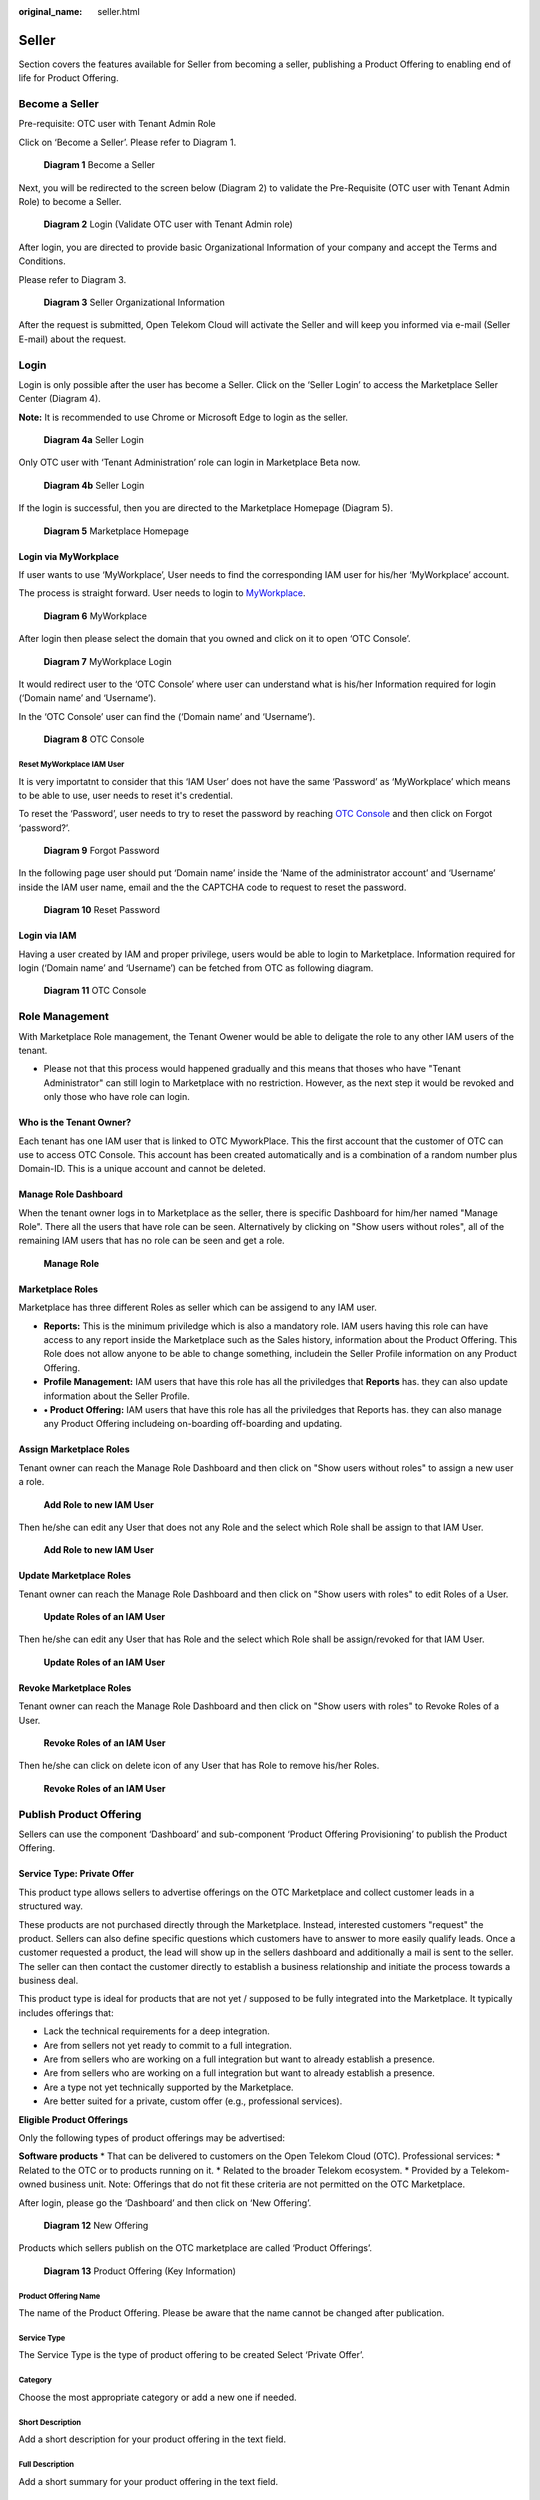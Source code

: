 :original_name: seller.html

Seller
======

Section covers the features available for Seller from becoming a seller, publishing a Product Offering to enabling end of life for Product Offering.

Become a Seller
---------------

Pre-requisite: OTC user with Tenant Admin Role 

Click on ‘Become a Seller’. Please refer to Diagram 1.

.. figure:: /_static/images/image1.png
   :width: 6.53194in
   :height: 1.88264in
   :alt: Diagram 1 Become a Seller 

   **Diagram 1** Become a Seller

Next, you will be redirected to the screen below (Diagram 2) to validate the Pre-Requisite (OTC user with Tenant Admin Role) to become a Seller.

.. figure:: /_static/images/image2.png
   :width: 6.53194in
   :height: 4.09097in
   :alt: Diagram 2 Login (Validate OTC user with Tenant Admin role) 

   **Diagram 2** Login (Validate OTC user with Tenant Admin role)

After login, you are directed to provide basic Organizational Information of your company and accept the Terms and Conditions.

Please refer to Diagram 3. 

.. figure:: /_static/images/image34.png
   :alt: Diagram 3 Seller Organizational Information
   :scale: 50%

   **Diagram 3** Seller Organizational Information

After the request is submitted, Open Telekom Cloud will activate the Seller and will keep you informed via e-mail (Seller E-mail) about the request. 

Login
-----

Login is only possible after the user has become a Seller. Click on the ‘Seller Login’ to access the Marketplace Seller Center (Diagram 4).

**Note:** It is recommended to use Chrome or Microsoft Edge to login as the seller.

.. figure:: /_static/images/image3.png
   :width: 6.53194in
   :height: 1.69097in
   :alt: Diagram 4a Seller Login

   **Diagram 4a** Seller Login

Only OTC user with ‘Tenant Administration’ role can login in Marketplace Beta now.

.. figure:: /_static/images/image4.png
   :width: 6.53194in
   :height: 3.28681in
   :alt: Diagram 4b Seller Login

   **Diagram 4b** Seller Login

If the login is successful, then you are directed to the Marketplace Homepage (Diagram 5).

.. figure:: /_static/images/image5.jpg
   :width: 6.53194in
   :height: 4.06944in
   :alt: Diagram 5 Marketplace Homepage

   **Diagram 5** Marketplace Homepage

Login via MyWorkplace
~~~~~~~~~~~~~~~~~~~~~

If user wants to use ‘MyWorkplace’, User needs to find the corresponding IAM user for his/her ‘MyWorkplace’ account.

The process is straight forward. User needs to login to `MyWorkplace <https://business-sso.t-systems.com/MyWorkplace>`_. 

.. figure:: /_static/images/image36.jpg
   :width: 6.53194in
   :height: 2.35139in
   :alt: Diagram 6 MyWorkplace

   **Diagram 6** MyWorkplace

After login then please select the domain that you owned and click on it to open ‘OTC Console’.

.. figure:: /_static/images/image37.jpg
   :width: 6.53194in
   :height: 2.35139in
   :alt: Diagram 7 MyWorkplace Login

   **Diagram 7** MyWorkplace Login

It would redirect user to the ‘OTC Console’ where user can understand what is his/her Information required for login (‘Domain name’ and ‘Username’).

In the ‘OTC Console’ user can find the (‘Domain name’ and ‘Username’).

.. figure:: /_static/images/image38.jpg
   :width: 6.53194in
   :height: 2.35139in
   :alt: Diagram 8 OTC Console

   **Diagram 8** OTC Console

Reset MyWorkplace IAM User
^^^^^^^^^^^^^^^^^^^^^^^^^^

It is very importatnt to consider that this ‘IAM User’ does not have the same ‘Password’ as ‘MyWorkplace’ which means to be able to use, user needs to reset it's credential.

To reset the ‘Password’, user needs to try to reset the password by reaching `OTC Console <https://auth.otc.t-systems.com/>`_ and then click on Forgot ‘password?’.

.. figure:: /_static/images/image39.png
   :width: 6.53194in
   :height: 2.35139in
   :alt: Diagram 9 Forgot Password

   **Diagram 9** Forgot Password

In the following page user should put ‘Domain name’ inside the ‘Name of the administrator account’ and ‘Username’ inside the IAM user name, email and the the CAPTCHA code to request to reset the password.

.. figure:: /_static/images/image40.png
   :width: 6.53194in
   :height: 2.35139in
   :alt: Diagram 10 Reset Password

   **Diagram 10** Reset Password

Login via IAM
~~~~~~~~~~~~~

Having a user created by IAM and proper privilege, users would be able to login to Marketplace. Information required for login (‘Domain name’ and ‘Username’) can be fetched from OTC as following diagram.

.. figure:: /_static/images/image35.jpg
   :width: 6.53194in
   :height: 2.35139in
   :alt: Diagram 11 OTC Console

   **Diagram 11** OTC Console

Role Management
---------------

With Marketplace Role management, the Tenant Owener would be able to deligate the role to any other IAM users of the tenant. 

* Please not that this process would happened gradually and this means that thoses who have "Tenant Administrator" can still login to Marketplace with no restriction. However, as the next step it would be revoked and only those who have role can login.

Who is the Tenant Owner?
~~~~~~~~~~~~~~~~~~~~~~~~

Each tenant has one IAM user that is linked to OTC MyworkPlace. This the first account that the customer of OTC can use to access OTC Console. This account has been created automatically and is a combination of a random number plus Domain-ID. This is a unique account and cannot be deleted.

Manage Role Dashboard
~~~~~~~~~~~~~~~~~~~~~

When the tenant owner logs in to Marketplace as the seller, there is specific Dashboard for him/her named "Manage Role". 
There all the users that have role can be seen.
Alternatively by clicking on "Show users without roles", all of the remaining IAM users that has no role can be seen and get a role.

.. figure:: /_static/images/image65.jpg
   :width: 6in
   :height: 2in
   :alt: Manage Role

   **Manage Role**

Marketplace Roles
~~~~~~~~~~~~~~~~~

Marketplace has three different Roles as seller which can be assigend to any IAM user.

* **Reports:** This is the minimum priviledge which is also a mandatory role. IAM users having this role can have access to any report inside the Marketplace such as the Sales history, information about the Product Offering. This Role does not allow anyone to be able to change something, includein the Seller Profile information on any Product Offering.
* **Profile Management:** IAM users that have this role has all the priviledges that **Reports** has. they can also update information about the Seller Profile.
* **•	Product Offering:** IAM users that have this role has all the priviledges that Reports has. they can also manage any Product Offering includeing on-boarding off-boarding and updating.

Assign Marketplace Roles
~~~~~~~~~~~~~~~~~~~~~~~~

Tenant owner can reach the Manage Role Dashboard and then click on "Show users without roles" to assign a new user a role.

.. figure:: /_static/images/image66.jpg
   :width: 6in
   :height: 2in
   :alt: Add Role to new IAM User

   **Add Role to new IAM User**

Then he/she can edit any User that does not any Role and the select which Role shall be assign to that IAM User.

.. figure:: /_static/images/image67.png
   :width: 5in
   :height: 3in
   :alt: Add Role to new IAM User

   **Add Role to new IAM User**

Update Marketplace Roles
~~~~~~~~~~~~~~~~~~~~~~~~

Tenant owner can reach the Manage Role Dashboard and then click on "Show users with roles" to edit Roles of a User.

.. figure:: /_static/images/image65.jpg
   :width: 6in
   :height: 2in
   :alt: Update Roles of an IAM User

   **Update Roles of an IAM User**

Then he/she can edit any User that has Role and the select which Role shall be assign/revoked for that IAM User.

.. figure:: /_static/images/image67.png
   :width: 5in
   :height: 3in
   :alt: Update Roles of an IAM User

   **Update Roles of an IAM User**

Revoke Marketplace Roles
~~~~~~~~~~~~~~~~~~~~~~~~

Tenant owner can reach the Manage Role Dashboard and then click on "Show users with roles" to Revoke Roles of a User.

.. figure:: /_static/images/image65.jpg
   :width: 6in
   :height: 2in
   :alt: Revoke Roles of an IAM User

   **Revoke Roles of an IAM User**

Then he/she can click on delete icon of any User that has Role to remove his/her Roles.

.. figure:: /_static/images/image64.png
   :width: 6in
   :height: 2in
   :alt: Revoke Roles of an IAM User

   **Revoke Roles of an IAM User**

Publish Product Offering
------------------------

Sellers can use the component ‘Dashboard’ and sub-component ‘Product Offering Provisioning’ to publish the Product Offering.

Service Type: Private Offer
~~~~~~~~~~~~~~~~~~~~~~~~~~~

This product type allows sellers to advertise offerings on the OTC Marketplace and collect customer leads in a structured way.

These products are not purchased directly through the Marketplace. Instead, interested customers "request" the product. Sellers can also define specific questions which customers have to answer to more easily qualify leads. Once a customer requested a product, the lead will show up in the sellers dashboard and additionally a mail is sent to the seller. The seller can then contact the customer directly to establish a business relationship and initiate the process towards a business deal.

This product type is ideal for products that are not yet / supposed to be fully integrated into the Marketplace.
It typically includes offerings that:

* Lack the technical requirements for a deep integration.
* Are from sellers not yet ready to commit to a full integration.
* Are from sellers who are working on a full integration but want to already establish a presence.
* Are from sellers who are working on a full integration but want to already establish a presence.
* Are a type not yet technically supported by the Marketplace.
* Are better suited for a private, custom offer (e.g., professional services).

**Eligible Product Offerings**

Only the following types of product offerings may be advertised:

**Software products**
* That can be delivered to customers on the Open Telekom Cloud (OTC).
Professional services:
* Related to the OTC or to products running on it.
* Related to the broader Telekom ecosystem.
* Provided by a Telekom-owned business unit.
Note: Offerings that do not fit these criteria are not permitted on the OTC Marketplace.

After login, please go the ‘Dashboard’ and then click on ‘New Offering’.

.. figure:: /_static/images/image9.png
   :width: 6.53194in
   :height: 2.35139in
   :alt: Diagram 12 New Offering

   **Diagram 12** New Offering

Products which sellers publish on the OTC marketplace are called ‘Product Offerings’. 


.. figure:: /_static/images/image10.png
   :width: 6.53194in
   :height: 3.05278in
   :alt: Diagram 13 Product Offering (Key Information)

   **Diagram 13** Product Offering (Key Information)

Product Offering Name
^^^^^^^^^^^^^^^^^^^^^

The name of the Product Offering. Please be aware that the name cannot be changed after publication.

Service Type
^^^^^^^^^^^^

The Service Type is the type of product offering to be created Select ‘Private Offer’.

Category
^^^^^^^^

Choose the most appropriate category or add a new one if needed.

Short Description
^^^^^^^^^^^^^^^^^

Add a short description for your product offering in the text field.

Full Description
^^^^^^^^^^^^^^^^

Add a short summary for your product offering in the text field. 

Logo
^^^^

Upload a logo for the specific offering (preferred) or your company logo.

Set Product Plans
^^^^^^^^^^^^^^^^^

You can offer customers multiple plans (e.g.: Standard, Enterprise, Platinum) for your product offering which will all be displayed on your product offering page. The number of plans is not restricted. Each plan can have different details for example regarding pricing, SLAs, features and services.

To create a new plan click on ‘Click to set product plans’
 

.. figure:: /_static/images/image55.png
   :width: 4.5in
   :height: 6in
   :alt: Set Product Plans

**Plan name (mandatory)**

Provide a name for the plan (e.g.: Standard, Enterprise, Platinum)

**Plan description (mandatory)**

Add a description for the plan which briefly explains what the plan includes.

**Pricing details**

Enter pricing details. You can leave this blank if the price is variable or quote-based.

**Features**

Add key features as bullet points (e.g., "Up to 5 user accounts," "24/7 Support") one by one.

**Questions**

In this section you can create questions for the customer to answer when they request the plan. This helps you to qualify leads. Be aware that answering the questions is optional and customers can skip this step if they choose to do so.
You can set the answer format to:
•	Text Input: For open-ended answers.
•	Single Selection: For dropdown or radio button lists.
•	Multi-Selection: For checkbox lists.
•	Yes / No: For simple binary questions.

**Saving the plan**

To save the configuration of the plan click "Save".

Release Date
^^^^^^^^^^^^

Choose the date you want your offering to become visible in the Marketplace.

Save or Publish
^^^^^^^^^^^^^^^

Click "Save" to save your progress as a draft or click "Save & Publish" to request the release of your product offering the OTC Marketplace. When the OTC Marketplace team has reviewed your request your product offering will be published.

Reviewing Private Offer Requests
^^^^^^^^^^^^^^^^^^^^^^^^^^^^^^^^

Private offer requests by customers will be visible in your dashboard to track them. Additionally you will receive a notification mail to the mail address which is tied to your OTC account.

To see the answers which customers provided to your questions click on “Details” on the request you are interested in. A pop-up window will list all the information.

Be aware that the marketplace solely facilitates the creation and connection between sellers and customers, while all responsibilities for contacting customers and initiating business deals rests with the seller.

Service Type: CCE, License Type: Open Source, Free, Trial
~~~~~~~~~~~~~~~~~~~~~~~~~~~~~~~~~~~~~~~~~~~~~~~~~~~~~~~~~

Seller can use the license type ‘Open source, free or trial’ to use offer helm chart based Product Offering. After login, please go the ‘Dashboard’.

.. figure:: /_static/images/image9.png
   :width: 6.53194in
   :height: 2.35139in
   :alt: Diagram 12 New Offering

   **Diagram 12** New Offering

Product Offering is the seller’s published software (incl. service type of the Open Telekom Cloud, license type and seller’s software name) on the Marketplace.

Seller has to provide Helm chart of the Seller’s software to publish CCE based Product Offering. Currently only Service Type - ‘CCE’ is available with License types ‘Open Source, Free, Trial or BYOL (Bring Your Own License).’ The key information cannot be changed once a draft is created.

.. figure:: /_static/images/image10.png
   :width: 6.53194in
   :height: 3.05278in
   :alt: Diagram 13 Product Offering (Key Information)

   **Diagram 13** Product Offering (Key Information)

Product Offering Name
^^^^^^^^^^^^^^^^^^^^^

Name of the Product Offering cannot be changed after publication.

Service Type
^^^^^^^^^^^^

Service Type is the type of IaaS provided by OTC to create the offering (Prerequisite of Service Type CCE: Helm-chart of the product/service).

CCE is OTC’s Cloud Container Engine.

License Type
^^^^^^^^^^^^

License type is the license option (Open Source, Free, Trial or BYOL (Bring Your own License)) to create the offering.

License Info
^^^^^^^^^^^^

Field for additional information on license that the seller needs to provide to the customer.

Contractual Documents
^^^^^^^^^^^^^^^^^^^^^

The EULA (End User License Agreement) of the Product Offering (i.e. Seller’s Software) must be provided. The customer and seller relation is bound by the EULA.

Category
^^^^^^^^

Category of the Product Offering ex. Monitoring, Security etc. is selected.

Version
^^^^^^^

Version of the seller’s software can be provided.

Short Description
^^^^^^^^^^^^^^^^^

Short description of the Product Offering can be provided in the text field.

Full Description
^^^^^^^^^^^^^^^^

Detailed description of the Product Offering can be provided the text field. 

Logo
^^^^

Logo of the Seller’s software can be uploaded in the section.

“Used Software”, “Used Software License Name” and “Link to License”
^^^^^^^^^^^^^^^^^^^^^^^^^^^^^^^^^^^^^^^^^^^^^^^^^^^^^^^^^^^^^^^^^^^

Addition information of used softwares in the Product Offering (i.e. Seller’s Software) can be provided in these fields.

Seller is obliged to provide transparency on used softwares to the customer.

Information includes the software names, licenses and links to the terms and conditions of license.

Examples of license are MIT or Apache v2.0.

Add Configuration
^^^^^^^^^^^^^^^^^

Seller can configure the parameters of helm charts of the Product Offering (seller’s software).

Configurations can be (Diagram 8) a “Text input” (Text or Array), Option (Text or Array) such as “Text Input” or a Toggle (Boolean) that customer needs to provide as True or False.

Text input
''''''''''

Option can be used for adding a key that is of type string or array.

.. figure:: /_static/images/image11.png
   :width: 6.53194in
   :height: 3.77361in
   :alt: Diagram 14 Configuration Options

   **Diagram 14** Configuration Options

Configuration Key
                 

Is the equivalent of Helm Chart key. It means that rules of the Yaml shall be followed here.

For example, if inside values.yaml file there is main key as “global” and then “storageClass” as sub key, then the content of “Configuration Key” would be “global. storageClass”.

Text input label
                

This column is the label that customer see during configuration of deployment. Instead of the content of the key they would see this name for that configuration which means the name should be clear to understand for customer.

For example, for the key as “global. storageClass”, seller can pick up the label as “storageClass”. In that case customers would understand that they are supposed to put the name of the preferred Storage Class in here.

Required
        

There are some configurations that could be optional or mandatory. If customer sets it then during deployment it would be overwrite and if not the default value form “values.yaml” would be picked up.

If there is a configuration that seller wants the customer to change it, then he/she can enable the required toggle so customers should put value for that.

Confidential
            

Some keys include some confidential information that during filling the key by customer, it should be treated as a confidential information and the content should be hidden.

For example, if the key is the default password of the application, then the seller can enable this feature. During the configuration it would be treated as a password and content cannot be seen during filling the information.

Validation Rule
               

If sellers want to restrict the content that customer would write as the value of that key, he/she can put regex rule, so customer are forced to follow that rule during filling the value. For that regex rule there is a “Error message” which seller can put hint or example to help customers to understand about the condition that is required.

Hidden
      

If seller enables that, then that configuration would be overwrite default helm chart value. However, customers are not able to see or change the content of that.

Please be aware that in that case “Default value” needs to be filled.

Multiple
        

This is the place where seller can set this configuration as an array. If multiple has been enabled, then customer can put more than one value for that key.

Default value
             

If seller wants, he/she can default value for that configuration. Customers would still be able to overwrite that.

Hint text
         

This column could help customers by adding a hint under the label which could provide more help for Customers. It appears as a short line beneath that configuration label.

For example, for the key as “global. storageClass” with the label of “storageClass”, seller can pick up the Hint text as “Kubernetes Storage Class for disk”. In that case customer would see a label named “storageClass” and beneath that a like which says, “Kubernetes Storage Class for disk”.

Tooltip text
            

This column would be used to show additional help when customer hover his/her mouse on that configuration column.

For example, for the key as “global.storageClass” with the label of “storageClass”, seller can pick up the Tooltip text as “You can use kubectl get storageclass to list them”. In that case customer would see a label named “storageClass” and whenever hover his/her mouse over that label would see “You can use kubectl get storageclass to list them” above that column.

Option
''''''

This can be used for adding a key which is the type of string or array. The only difference is that Seller makes the values to pick up prepared so customers can only pick from those lists. For instance, imagine you have a key “serviceType” and the answer should only be “ClusterIP”, “Nodeport” or “LoadBalancer”. Then the seller can pick that as the type of configuration and already add those as the pre-defined values.

.. image:: /_static/images/image12.png
   :width: 6.53194in
   :height: 3.69097in

.. _configuration-key-1:

Configuration Key
                 

Is the equivalent of Helm Chart key. It means that rules of the Yaml shall be followed here.

For example, if inside values.yaml file there is main key as “global” and then “storageClass” as sub key, then the content of “Configuration Key” would be “global. storageClass”.

Optional label
              

This column is the label that customer see during configuration of deployment. Instead of the content of the key they would see this name for that configuration which means the name should be clear to understand for customer.

For example, for the key as “global. storageClass”, seller can pick up the label as “storageClass”. In that case customers would understand that they are supposed to put the name of the preferred Storage Class in here.

Label/Value
           

There should a list of possible values to choose and a label for reach to help customer to understand which one to choose based on the situation.

.. _multiple-1:

Multiple
        

This is the place where seller can set this configuration as an array. If multiple has been enabled, then customer can put more than one value for that key.

.. _default-value-1:

Default value
             

If seller wants, he/she can default value for that configuration. Customers would still be able to overwrite that.

.. _hint-text-1:

Hint text
         

This column could help customers by adding a hint under the label which could provide more help for Customers. It appears as a short line beneath that configuration label.

For example, for the key as “global. storageClass” with the label of “storageClass”, seller can pick up the Hint text as “Kubernetes Storage Class for disk”. In that case customer would see a label named “storageClass” and beneath that a like which says, “Kubernetes Storage Class for disk”.

.. _tooltip-text-1:

Tooltip text
            

This column would be used to show additional help when customer hover his/her mouse on that configuration column.

For example, for the key as “global. storageClass” with the label of “storageClass”, seller can pick up the Tooltip text as “You can use kubectl get storageclass to list them”. In that case customer would see a label named “storageClass” and whenever hover his/her mouse over that label would see “You can use kubectl get storageclass to list them” above that column.

Toggle
''''''

This can be used for adding a key which is the type of Boolean.

.. image:: /_static/images/image13.png
   :width: 6.53194in
   :height: 3.75764in

.. _configuration-key-2:

Configuration Key
                 

Is the equivalent of Helm Chart key. It means that rules of the Yaml shall be followed here.

For example, if inside values.yaml file there is main key as “global” and then “storageClass” as sub key, then the content of “Configuration Key” would be “global. storageClass”

Toggle/label
            

This column is the label that customer see during configuration of deployment. Instead of the content of the key they would see this name for that configuration which means the name should be clear to understand for customer.

For example, for the key as “global. storageClass”, seller can pick up the label as “storageClass”. In that case customers would understand that they are supposed to put the name of the preferred Storage Class in here.

Default State
             

This variable by default is whether true or false.

.. _hidden-1:

Hidden
      

If seller enables that, then that configuration would be overwrite default helm chart value. However, customers are not able to see or change the content of that.

Please be aware that in that case “Default value” needs to be filled.

.. _tooltip-text-2:

Tooltip text
            

This column would be used to show additional help when customer hover his/her mouse on that configuration column.

For example, for the key as “global. storageClass” with the label of “storageClass”, seller can pick up the Tooltip text as “You can use kubectl get storageclass to list them”. In that case customer would see a label named “storageClass” and whenever hover his/her mouse over that label would see “You can use kubectl get storageclass to list them” above that column.

Add pre-Deployment guide
^^^^^^^^^^^^^^^^^^^^^^^^

Seller can provide pre-deployment information that a customer needs to know before deployment.

Information such as suggested infrastructure environment or sizing etc.

This is a good place for guiding customers who wants to use the product offering.

.. image:: /_static/images/image14.png
   :width: 6.53194in
   :height: 2.74583in

Add deployment guide
^^^^^^^^^^^^^^^^^^^^

Although hints and tooltips that seller would add to each configuration could be descriptive, seller may prepare small document to depict how to deploy and customize that product. The whole content would be shown to customer as an installation guide.

.. image:: /_static/images/image15.png
   :width: 6.53194in
   :height: 2.72431in

Post post-deployment guide
^^^^^^^^^^^^^^^^^^^^^^^^^^

Information provided to support customer after the deployment of the Product Offering. Ex. How can the customer operate seller’s product offering.

.. image:: /_static/images/image16.png
   :width: 6.53194in
   :height: 2.71528in

Seller Helm Chart Address
^^^^^^^^^^^^^^^^^^^^^^^^^

Marketplace will fetch the helm chart of the Product Offering (seller’s software) from the provided link and eventually store the helm chart in an internal repository.

Seller Helm Chart Version
^^^^^^^^^^^^^^^^^^^^^^^^^

Helm chart version that the Marketplace will use in Product Offering.

Requested Release Date
^^^^^^^^^^^^^^^^^^^^^^

Seller can request a release date to publish the Product Offering.

The publication (date and time) lies solely on discretion of Marketplace due to internal processes.

Request release date is not guaranteed but will be considered to the best of case.

Submit the request
^^^^^^^^^^^^^^^^^^

Seller can submit the request when all fields have been duly filled.

Marketplace will review the request and approve the publication.

Please note that the review process will take some time.

E-mail notification will be sent to keep you updated on the status.

Service Type: CCE, License Type: BYOL (Bring your own license)
~~~~~~~~~~~~~~~~~~~~~~~~~~~~~~~~~~~~~~~~~~~~~~~~~~~~~~~~~~~~~~

Seller can use the option of Bring own your license to publish the helm chart based Product Offering. After login, please go the ‘Dashboard’.

.. image:: /_static/images/image18.jpg
   :width: 6.53194in
   :height: 2.35347in

Product Offering is the seller’s published software (incl. service type of the Open Telekom Cloud, license type and seller’s software name) on the Marketplace.

Seller has to provide Helm chart of the Seller’s software to publish CCE based Product Offering. Currently only Service Type - ‘CCE’ is available with License types ‘Open Source, Free, Trial or BYOL (Bring Your Own License).’ The key information cannot be changed once a draft is created.

.. image:: /_static/images/image10.png
   :width: 6.53194in
   :height: 3.05278in

Product Offering Name
^^^^^^^^^^^^^^^^^^^^^

Name of the Product Offering cannot be changed after publication.

.. _service-type-1:

Service Type
^^^^^^^^^^^^

Service Type is the type of IaaS provided by OTC to create the offering (Prerequisite of Service Type CCE: Helm-chart of the product/service).

CCE is OTC’s Cloud Container Engine.

.. _license-type-1:

License Type
^^^^^^^^^^^^

License type is the license option (Open Source, Free, Trial or BYOL (Bring Your own License)) to create the offering.

.. _license-info-1:

License Info
^^^^^^^^^^^^

Field for additional information on license that the seller needs to provide to the customer.

Secret Based License
^^^^^^^^^^^^^^^^^^^^

For Cloud-native products, normally customers are supposed to prepare a Kubernetes secret including the content of secret as a license file. Seller can user this toggle to activate that.

When this has been activated then seller can let the customers know what the secret name inside Kubernetes would be and what would be the file name of the license inside that secret. This means that anytime a customer deploys that product then before the deployment a Kubernetes secret named “Secret Name” having a file name as “License File Name” containing customer's license key would be created.

Webshop Link
^^^^^^^^^^^^

Seller would put the shopping link here so customers who want to use that product would use this link to be redirected to sellers' shopping address and purchase the license.

Secret Name
^^^^^^^^^^^

If the product is a cloud-native application and the activation would be automatically, then Kubernetes Secret is required. Here seller can set the secret name which is supposed to be created before deployment of the Helm Chart

Filename in the secret
^^^^^^^^^^^^^^^^^^^^^^

Here seller can set the license filename inside the Kubernetes secret.

Licensing Guide
^^^^^^^^^^^^^^^

If the product is not a cloud-native application and the activation would be manually, then no Kubernetes Secret is required. Then the seller is supposed to deactivate the “License Secret Creation”.

In that case the seller might have documentation already available and all he/she should do is to put the documentation link here so Customers can reach and learn about the activation.

.. _eula-1:

Contractual Documents
^^^^^^^^^^^^^^^^^^^^^

The EULA (End User License Agreement) of the Product Offering (i.e. Seller’s Software) must be provided. The customer and seller relation is bound by the EULA.

.. _category-1:

Category
^^^^^^^^

Category of the Product Offering ex. Monitoring, Security etc. is selected.

.. _version-1:

Version
^^^^^^^

Version of the seller’s software can be provided.

.. _short-description-1:

Short Description
^^^^^^^^^^^^^^^^^

Short description of the Product Offering can be provided in the text field.

.. _full-description-1:

Full Description
^^^^^^^^^^^^^^^^

Detailed description of the Product Offering can be provided the text field. 

.. _logo-1:

Logo
^^^^

Logo of the Seller’s software can be uploaded in the section.

.. _used-software-used-software-license-name-and-link-to-license-1:

“Used Software”, “Used Software License Name” and “Link to License”
^^^^^^^^^^^^^^^^^^^^^^^^^^^^^^^^^^^^^^^^^^^^^^^^^^^^^^^^^^^^^^^^^^^

Addition information of used softwares in the Product Offering (i.e. Seller’s Software) can be provided in these fields.

Seller is obliged to provide transparency on used softwares to the customer.

Information includes the software names, licenses and links to the terms and conditions of license.

Examples of license are MIT or Apache v2.0.

.. _add-configuration-1:

Add Configuration
^^^^^^^^^^^^^^^^^

Seller can configure the parameters of helm charts of the Product Offering (seller’s software).

Configurations can be (Diagram 8) a “Text input” (Text or Array), Option (Text or Array) such as “Text Input” or a Toggle (Boolean) that customer needs to provide as True or False.

Text input
''''''''''

Option can be used for adding a key that is of type string or array.

.. figure:: /_static/images/image11.png
   :width: 6.53194in
   :height: 3.77361in
   :alt: Diagram 8 Configuration Options

   **Diagram 8** Configuration Options

Configuration Key
                 

Is the equivalent of Helm Chart key. It means that rules of the Yaml shall be followed here.

For example, if inside values.yaml file there is main key as “global” and then “storageClass” as sub key, then the content of “Configuration Key” would be “global. storageClass”.

Text input label
                

This column is the label that customer see during configuration of deployment. Instead of the content of the key they would see this name for that configuration which means the name should be clear to understand for customer.

For example, for the key as “global. storageClass”, seller can pick up the label as “storageClass”. In that case customers would understand that they are supposed to put the name of the preferred Storage Class in here.

Required
        

There are some configurations that could be optional or mandatory. If customer sets it then during deployment it would be overwrite and if not the default value form “values.yaml” would be picked up.

If there is a configuration that seller wants the customer to change it, then he/she can enable the required toggle so customers should put value for that.

Confidential
            

Some keys include some confidential information that during filling the key by customer, it should be treated as a confidential information and the content should be hidden.

For example, if the key is the default password of the application, then the seller can enable this feature. During the configuration it would be treated as a password and content cannot be seen during filling the information.

Validation Rule
               
If sellers want to restrict the content that customer would write as the value of that key, he/she can put regex rule, so customer are forced to follow that rule during filling the value. For that regex rule there is a “Error message” which seller can put hint or example to help customers to understand about the condition that is required.

Hidden
      

If seller enables that, then that configuration would be overwrite default helm chart value. However, customers are not able to see or change the content of that.

Please be aware that in that case “Default value” needs to be filled.

Multiple
        

This is the place where seller can set this configuration as an array. If multiple has been enabled, then customer can put more than one value for that key.

Default value
             

If seller wants, he/she can default value for that configuration. Customers would still be able to overwrite that.

Hint text
         

This column could help customers by adding a hint under the label which could provide more help for Customers. It appears as a short line beneath that configuration label.

For example, for the key as “global. storageClass” with the label of “storageClass”, seller can pick up the Hint text as “Kubernetes Storage Class for disk”. In that case customer would see a label named “storageClass” and beneath that a like which says, “Kubernetes Storage Class for disk”.

Tooltip text
            

This column would be used to show additional help when customer hover his/her mouse on that configuration column.

For example, for the key as “global.storageClass” with the label of “storageClass”, seller can pick up the Tooltip text as “You can use kubectl get storageclass to list them”. In that case customer would see a label named “storageClass” and whenever hover his/her mouse over that label would see “You can use kubectl get storageclass to list them” above that column.

Option
''''''

This can be used for adding a key which is the type of string or array. The only difference is that Seller makes the values to pick up prepared so customers can only pick from those lists. For instance, imagine you have a key “serviceType” and the answer should only be “ClusterIP”, “Nodeport” or “LoadBalancer”. Then the seller can pick that as the type of configuration and already add those as the pre-defined values.

Configuration Key
                 

Is the equivalent of Helm Chart key. It means that rules of the Yaml shall be followed here.

For example, if inside values.yaml file there is main key as “global” and then “storageClass” as sub key, then the content of “Configuration Key” would be “global. storageClass”.

Optional label
              

This column is the label that customer see during configuration of deployment. Instead of the content of the key they would see this name for that configuration which means the name should be clear to understand for customer.

For example, for the key as “global. storageClass”, seller can pick up the label as “storageClass”. In that case customers would understand that they are supposed to put the name of the preferred Storage Class in here.

Label/Value
           

There should a list of possible values to choose and a label for reach to help customer to understand which one to choose based on the situation.

Multiple

This is the place where seller can set this configuration as an array. If multiple has been enabled, then customer can put more than one value for that key.


Default value

If seller wants, he/she can default value for that configuration. Customers would still be able to overwrite that.


Hint text

This column could help customers by adding a hint under the label which could provide more help for Customers. It appears as a short line beneath that configuration label.

For example, for the key as “global. storageClass” with the label of “storageClass”, seller can pick up the Hint text as “Kubernetes Storage Class for disk”. In that case customer would see a label named “storageClass” and beneath that a like which says, “Kubernetes Storage Class for disk”.

Tooltip text

This column would be used to show additional help when customer hover his/her mouse on that configuration column.

For example, for the key as “global. storageClass” with the label of “storageClass”, seller can pick up the Tooltip text as “You can use kubectl get storageclass to list them”. In that case customer would see a label named “storageClass” and whenever hover his/her mouse over that label would see “You can use kubectl get storageclass to list them” above that column.

Toggle
''''''

This can be used for adding a key which is the type of Boolean.

Configuration Key

Is the equivalent of Helm Chart key. It means that rules of the Yaml shall be followed here.

For example, if inside values.yaml file there is main key as “global” and then “storageClass” as sub key, then the content of “Configuration Key” would be “global. storageClass”

Toggle/label

This column is the label that customer see during configuration of deployment. Instead of the content of the key they would see this name for that configuration which means the name should be clear to understand for customer.

For example, for the key as “global. storageClass”, seller can pick up the label as “storageClass”. In that case customers would understand that they are supposed to put the name of the preferred Storage Class in here.

Default State

This variable by default is whether true or false.

Hidden

If seller enables that, then that configuration would be overwrite default helm chart value. However, customers are not able to see or change the content of that.

Please be aware that in that case “Default value” needs to be filled.


Tooltip text

This column would be used to show additional help when customer hover his/her mouse on that configuration column.

For example, for the key as “global. storageClass” with the label of “storageClass”, seller can pick up the Tooltip text as “You can use kubectl get storageclass to list them”. In that case customer would see a label named “storageClass” and whenever hover his/her mouse over that label would see “You can use kubectl get storageclass to list them” above that column.

Add pre-Deployment guide
^^^^^^^^^^^^^^^^^^^^^^^^

Seller can provide pre-deployment information that a customer needs to know before deployment.

Information such as suggested infrastructure environment or sizing etc.

This is a good place for guiding customers who wants to use the product offering.

.. image:: /_static/images/image14.png
   :width: 6.53194in
   :height: 2.74583in

Add deployment guide
^^^^^^^^^^^^^^^^^^^^

Although hints and tooltips that seller would add to each configuration could be descriptive, seller may prepare small document to depict how to deploy and customize that product. The whole content would be shown to customer as an installation guide.

.. image:: /_static/images/image15.png
   :width: 6.53194in
   :height: 2.72431in

Post post-deployment guide
^^^^^^^^^^^^^^^^^^^^^^^^^^

Information provided to support customer after the deployment of the Product Offering. Ex. How can the customer operate seller’s product offering.

.. image:: /_static/images/image16.png
   :width: 6.53194in
   :height: 2.71528in

Seller Helm Chart Address
^^^^^^^^^^^^^^^^^^^^^^^^^

Marketplace will fetch the helm chart of the Product Offering (seller’s software) from the provided link and eventually store the helm chart in an internal repository.

Seller Helm Chart Version
^^^^^^^^^^^^^^^^^^^^^^^^^

Helm chart version that the Marketplace will use in Product Offering.

Requested Release Date
^^^^^^^^^^^^^^^^^^^^^^

Seller can request a release date to publish the Product Offering.

The publication (date and time) lies solely on discretion of Marketplace due to internal processes.

Request release date is not guaranteed but will be considered to the best of case.

Submit the request
^^^^^^^^^^^^^^^^^^

Seller can submit the request when all fields have been duly filled.

Marketplace will review the request and approve the publication.

Please note that the review process will take some time.

E-mail notification will be sent to keep you updated on the status.


Test Deploy
-----------

Seller has the option to test the Product Offering via ‘Test Deploy’ button.

Test Deploy feature gives the Seller a possibility to test the configurations set.

It is highly advisable to test the Product Offering in order to submit a valid request for publication and to ensure a working Product Offering is offered to customers.

Test deployment may incur charges based on the infrastructure used to test the Product Offering.

Seller Dashboard
----------------

After a successful login, Seller would use the dashboard to manage the Offerings. This page is available to click on the top right corner of the page. Dashboard has been divided into two sections which we would discuss the details in below.

.. image:: /_static/images/image19.jpg
   :width: 6.53194in
   :height: 2.44931in

Offering
~~~~~~~~

By clicking in Product section in dashboard, Sellers can see all the products which have been created by themselves. It would show the status of them, available revisions which customers can see and use (In any has been approved by Marketplace to be shown), the type of the product (which could be CCE), Licensing Model (which could be Free, Open source or BYOL) and if the Product EOL has been set for that or not.

Seller can Edit each “Product Offering” to manage the it by updating, Unpublish/Publish or even putting it to the “End of Life status”.

Details of how to do each action would be discussed in the corresponding pages.

.. image:: /_static/images/image20.png
   :width: 6.53194in
   :height: 1.84653in

Workloads
~~~~~~~~~

Every time a deployment has been happened by seller, the status of that including the State, time and the name of the product would be recorded here so sellers can see if the deployment has been successful or not.

.. image:: /_static/images/image21.png
   :width: 6.53194in
   :height: 1.71111in

Sales History
~~~~~~~~~~~~~

Offering a product inside the marketplace would be a great opportunity for Sellers to reach Customers for future business establishment.

Marketplace offers this facility that if a customer used any product of any seller, the seller can see the name and time of deployment plus the contant details of the company.

Seller can use this opportunity to expand the business with the customers.

.. image:: /_static/images/image54.jpg
   :width: 6.53194in
   :height: 1.71111in

Private Offer Requests
~~~~~~~~~~~~~~~~~~~~~~

Any Private Offer requests from customer would be shown here. Seller can see which customer is interested on which product and which Plan.

.. image:: /_static/images/image56.jpg
   :width: 6in
   :height: 4in

In additions, seller can see the answers and comment that customer has added during request.

.. image:: /_static/images/image57.jpg
   :width: 6in
   :height: 4in

Product Lifecycle
-----------------

When a product has been created in Marketplace there are some activities which need to be done which requires some technical activities. Having said that, a product would have states as “Unpublished”, “Published” and “End of Life (EOL)”.

Unpublished
~~~~~~~~~~~

Unpublish is a temporary state which hide a product from customers to find and use which is revertible. When a Product born, the status of that would be “Unpublished”. This means this could not be seen by any customer at all. When the first version of its details (revision) gets approved then State of the product would change to “Published” that makes it possible for customers to see and use it in Marketplace. The state of product remains “Published” until Seller or Marketplace decide to change the status of that.

Please keep this in mind that status of Product and its revisions decide when a product would be visible to use.

Published
~~~~~~~~~

This the status of the product when it is active and can be shown to customers. Normally a product would remain as “Published” until a decision to hide temporarily or permanently that from Marketplace has been planned.

Please keep this in mind that status of Product and its revisions decide when a product would be visible to use.

“End of Life (EOL)”
~~~~~~~~~~~~~~~~~~~

A product would be available in Marketplace forever, until the seller has decided to off-board that from Marketplace. For instance, when a seller decides to retire his/her product form market and not support that anymore or when a re-branding has happened, and the product is supposed to be presented with new commercial name. in that case the seller can off-board the product from Marketplace. In Marketplace there a concrete rule for off-boarding based on the time of request as following:

-  If the request submitted until the middle of current month, then Marketplace would set the EOL time as the end of current month.

-  If the request submitted in the next half of the month, then Marketplace would set the EOL time as the end of upcoming month.

After the time for EOL has been reached, then none can see and use that product in the Marketplace.

Please be aware that this process is irreversible, and Seller cannot bring that product back to business anymore!

Revision Lifecycle
------------------

A Product is just an entity that represent an output regarding the application that seller wants to present inside Marketplace It would remain the same forever until a product get retired. Revision, however, is the list of attributes of that product which would change eventually. For instance, description, logo, configurations or even the price can change anytime. Revisions are the why to present changes of the same product every time the seller wants to update his/her product.

Revisions as needed to be approved by Marketplace has also lifecycle. Every time the seller wants to update a product, he/she should create a new revision and make sure that it is fine for the customers to use then Marketplace would take care of the reset of technical tasks. Eventually the new update of product (by on boarding the new revision) would be shown to customers on specific time that has been set for that revision by Marketplace.

Revision lifecycle would be as bellow.

Draft
~~~~~

The first time a revision has been created the status of that revision is “Draft”. This means this the time that Seller can play with the details and add as much information as he/she wants. During this time seller has the option to spend as much time as he/she needs to prepare the update for that product.

Read-to-Review
~~~~~~~~~~~~~~

After all changes that the seller wanted has been done, he/she would submit this new revision to marketplace. It is time for Marketplace to review the information of that and make sure all technical requirements have been done and customers would be able to use the product with this revision or not.

Rejected
~~~~~~~~

There might be some situations that the revision which has been offered by seller has some technical issue and marketplace want seller to take care of that. In that case the revision gets rejected and Seller would get informed about the reason of rejection.

A rejected revision can simply get back to “Draft” so seller can take care of the reason of rejection.

Approved
~~~~~~~~

Finally, when the revision got reviewed by Marketplace and passed all the concerns of Marketplace, then the revision gets approved and can be shown to the customer at specific time which has been set by Marketplace.

Please be aware when a new revision of a product got approve, at the time of release, the old approve one will not be shown to customer and would be replaced by new one.

Update Product Offering
-----------------------

When a product has been released, it means it has the first revision approved that all details has been approved by marketplace. However, as all products eventually got new technical updates, Seller can update the content by updating that product by a new revision.

This process looks the same when seller created the Offering for the first time with only slight changes that the name, service type and the license type cannot be changed as we discussed previously during product creation.

The rest of the procedure and configuration would be the same as creating the product for the first time.

To update the product seller needs to click on “Dashboard” on the top right corner and then “Offering”.

.. image:: /_static/images/image19.jpg
   :width: 6.53194in
   :height: 2.44931in

There he/she can pick up the Offering he/she wants to update.

.. image:: /_static/images/image20.png
   :width: 6.53194in
   :height: 1.84653in

If there is already a revision with the status of “Draft”, then seller can edit that and continue working on that. If not, Seller has two options to create a new revision to update the product.

One way is to click on “New Revision” which automatically create a new revision with the exact data of the last approved revision for the ease of convenience.

The other way is to edit any already-approved revision and click to create a new revision out of it.

.. image:: /_static/images/image22.jpg
   :width: 6.53194in
   :height: 2.49306in

Unpublish/Re-Publish Product
----------------------------

There might be some reason that the seller/Marketplace want a product to be hidden from customers for coupe of day because of specific reason.

For instance, if there is a security issue on the current product and seller needs time to come up with a new version then the seller can temporarily hide the product by switching the product to “Unpublish”.

To unpublish a product, seller needs to click on “Dashboard” on the top right corner and then “Products”.

|image1|\ There he/she can pick up the Offering he/she wants to Unpublish.

.. image:: /_static/images/image20.png
   :width: 6.53194in
   :height: 1.84653in

Then there is a button named “Unpublish”. Seller can select that and change that product state to “Unpublished”.

.. image:: /_static/images/image22.jpg
   :width: 6.53194in
   :height: 2.49375in

Reverting the process is as Unpublishing. Seller just needs to select the product and this time click on the button named “Publish”.

Put Offering into “End of Life”
-------------------------------

A product would be available in Marketplace forever, until the seller has decided to off-board that from Marketplace. For instance, when a seller decides to retire his/her product form market and not support that anymore or when a re-branding has happened, and the product is supposed to be presented with new commercial name. in that case the seller can off-board the product from Marketplace. In Marketplace there a concrete rule for off-boarding based on the time of request as following:

-  If the request submitted until the middle of current month, then Marketplace would set the EOL time as the end of current month.

-  If the request submitted in the next half of the month, then Marketplace would set the EOL time as the end of upcoming month.

To put a product into “End of Life”, seller needs to click on “Dashboard” on the top right corner.

.. image:: /_static/images/image19.jpg
   :width: 6.53194in
   :height: 2.44931in

Then select “Offering”. There he/she can pick up the Product he/she wants to retire.

.. image:: /_static/images/image20.png
   :width: 6.53194in
   :height: 1.84653in

Then there is a button named “End of Life”.

.. image:: /_static/images/image22.jpg
   :width: 6.53194in
   :height: 2.49375in

Please be aware that this process is irreversible, and Seller cannot bring that product back to business anymore!

.. |image1| image:: /_static/images/image19.jpg
   :width: 6.53194in
   :height: 2.44931in
